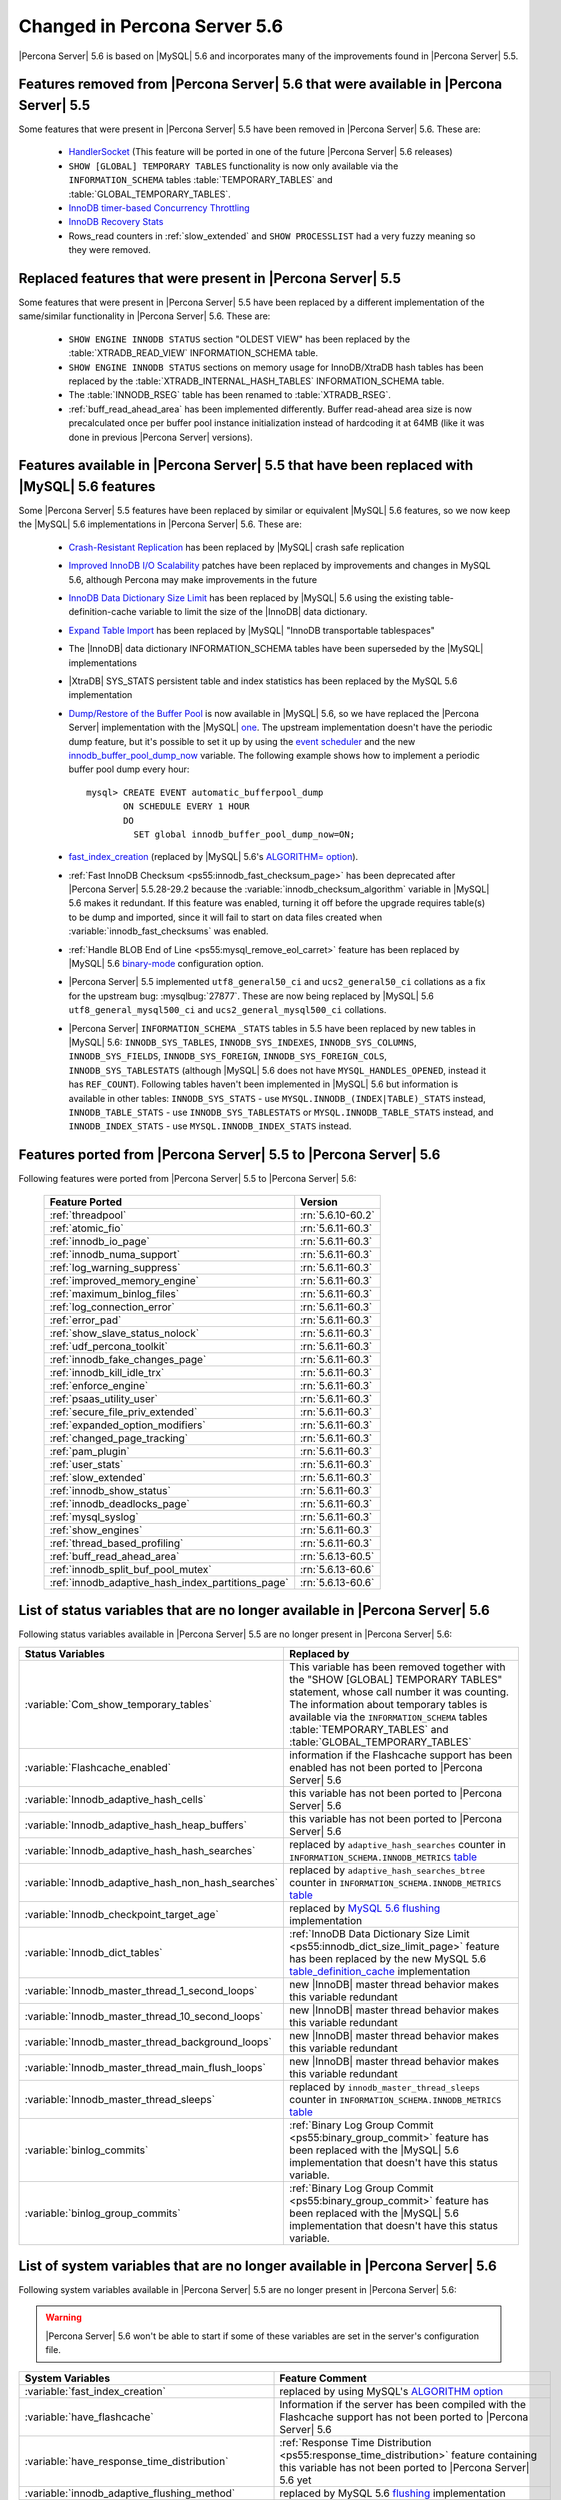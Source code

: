 .. _changed_in_56:

=============================
Changed in Percona Server 5.6
=============================

|Percona Server| 5.6 is based on |MySQL| 5.6 and incorporates many of the improvements found in |Percona Server| 5.5.

Features removed from |Percona Server| 5.6 that were available in |Percona Server| 5.5
=======================================================================================

Some features that were present in |Percona Server| 5.5 have been removed in |Percona Server| 5.6. These are:

 * `HandlerSocket <http://www.percona.com/doc/percona-server/5.5/performance/handlersocket.html>`_ (This feature will be ported in one of the future |Percona Server| 5.6 releases)
 * ``SHOW [GLOBAL] TEMPORARY TABLES`` functionality is now only available via the ``INFORMATION_SCHEMA`` tables :table:`TEMPORARY_TABLES` and :table:`GLOBAL_TEMPORARY_TABLES`.
 * `InnoDB timer-based Concurrency Throttling <http://www.percona.com/doc/percona-server/5.5/performance/innodb_thread_concurrency_timer_based.html>`_
 * `InnoDB Recovery Stats <http://www.percona.com/doc/percona-server/5.5/management/innodb_recovery_patches.html>`_
 * Rows_read counters in :ref:`slow_extended` and ``SHOW PROCESSLIST`` had a very fuzzy meaning so they were removed.

Replaced features that were present in |Percona Server| 5.5
===========================================================

Some features that were present in |Percona Server| 5.5 have been replaced by a different implementation of the same/similar functionality in |Percona Server| 5.6. These are:

 * ``SHOW ENGINE INNODB STATUS`` section "OLDEST VIEW" has been replaced by the :table:`XTRADB_READ_VIEW` INFORMATION_SCHEMA table.
 * ``SHOW ENGINE INNODB STATUS`` sections on memory usage for InnoDB/XtraDB hash tables has been replaced by the :table:`XTRADB_INTERNAL_HASH_TABLES` INFORMATION_SCHEMA table.
 * The :table:`INNODB_RSEG` table has been renamed to :table:`XTRADB_RSEG`.
 * :ref:`buff_read_ahead_area` has been implemented differently. Buffer read-ahead area size is now precalculated once per buffer pool instance initialization instead of hardcoding it at 64MB (like it was done in previous |Percona Server| versions).

Features available in |Percona Server| 5.5 that have been replaced with |MySQL| 5.6 features
============================================================================================

Some |Percona Server| 5.5 features have been replaced by similar or equivalent |MySQL| 5.6 features, so we now keep the |MySQL| 5.6 implementations in |Percona Server| 5.6. These are:

 * `Crash-Resistant Replication <http://www.percona.com/doc/percona-server/5.5/reliability/crash_resistant_replication.html>`_ has been replaced by |MySQL| crash safe replication
 * `Improved InnoDB I/O Scalability <http://www.percona.com/doc/percona-server/5.5/scalability/innodb_io_55.html>`_ patches have been replaced by improvements and changes in MySQL 5.6, although Percona may make improvements in the future
 * `InnoDB Data Dictionary Size Limit <http://www.percona.com/doc/percona-server/5.5/management/innodb_dict_size_limit.html>`_ has been replaced by |MySQL| 5.6 using the existing table-definition-cache variable to limit the size of the |InnoDB| data dictionary.
 * `Expand Table Import <http://www.percona.com/doc/percona-server/5.5/management/innodb_expand_import.html>`_ has been replaced by |MySQL| "InnoDB transportable tablespaces"
 * The |InnoDB| data dictionary INFORMATION_SCHEMA tables have been superseded by the |MySQL| implementations 
 * |XtraDB| SYS_STATS persistent table and index statistics has been replaced by the MySQL 5.6 implementation
 * `Dump/Restore of the Buffer Pool <http://www.percona.com/doc/percona-server/5.5/management/innodb_lru_dump_restore.html>`_ is now available in |MySQL| 5.6, so we have replaced the |Percona Server| implementation with the |MySQL| `one <http://dev.mysql.com/doc/refman/5.6/en/innodb-performance.html#innodb-preload-buffer-pool>`_. The upstream implementation doesn't have the periodic dump feature, but it's possible to set it up by using the `event scheduler <https://dev.mysql.com/doc/refman/5.6/en/events.html>`_ and the new `innodb_buffer_pool_dump_now <http://dev.mysql.com/doc/refman/5.6/en/innodb-parameters.html#sysvar_innodb_buffer_pool_dump_now>`_ variable. The following example shows how to implement a periodic buffer pool dump every hour: ::

     mysql> CREATE EVENT automatic_bufferpool_dump 
            ON SCHEDULE EVERY 1 HOUR 
            DO 
              SET global innodb_buffer_pool_dump_now=ON;
 * `fast_index_creation <http://www.percona.com/doc/percona-server/5.5/management/innodb_fast_index_creation.html>`_ (replaced by |MySQL| 5.6's `ALGORITHM= option <http://dev.mysql.com/doc/refman/5.6/en/alter-table.html>`_). 
 * :ref:`Fast InnoDB Checksum <ps55:innodb_fast_checksum_page>` has been deprecated after |Percona Server| 5.5.28-29.2 because the :variable:`innodb_checksum_algorithm` variable in |MySQL| 5.6 makes it redundant. If this feature was enabled, turning it off before the upgrade requires table(s) to be dump and imported, since it will fail to start on data files created when :variable:`innodb_fast_checksums` was enabled. 
 * :ref:`Handle BLOB End of Line <ps55:mysql_remove_eol_carret>` feature has been replaced by |MySQL| 5.6 `binary-mode <http://dev.mysql.com/doc/refman/5.6/en/mysql-command-options.html#option_mysql_binary-mode>`_ configuration option.
 * |Percona Server| 5.5 implemented ``utf8_general50_ci`` and ``ucs2_general50_ci`` collations as a fix for the upstream bug: :mysqlbug:`27877`. These are now being replaced by |MySQL| 5.6 ``utf8_general_mysql500_ci`` and ``ucs2_general_mysql500_ci`` collations.
 * |Percona Server| ``INFORMATION_SCHEMA`` ``_STATS`` tables in 5.5 have been replaced by new tables in |MySQL| 5.6: ``INNODB_SYS_TABLES``, ``INNODB_SYS_INDEXES``, ``INNODB_SYS_COLUMNS``, ``INNODB_SYS_FIELDS``, ``INNODB_SYS_FOREIGN``, ``INNODB_SYS_FOREIGN_COLS``, ``INNODB_SYS_TABLESTATS`` (although |MySQL| 5.6 does not have ``MYSQL_HANDLES_OPENED``, instead it has ``REF_COUNT``). Following tables haven't been implemented in |MySQL| 5.6 but information is available in other tables: ``INNODB_SYS_STATS`` - use ``MYSQL.INNODB_(INDEX|TABLE)_STATS`` instead, ``INNODB_TABLE_STATS`` - use ``INNODB_SYS_TABLESTATS`` or ``MYSQL.INNODB_TABLE_STATS`` instead, and ``INNODB_INDEX_STATS`` - use ``MYSQL.INNODB_INDEX_STATS`` instead.
 
Features ported from |Percona Server| 5.5 to |Percona Server| 5.6
==================================================================

Following features were ported from |Percona Server| 5.5 to |Percona Server| 5.6: 

 ================================================= ===================
 Feature Ported                                     Version
 ================================================= ===================
 :ref:`threadpool`                                  :rn:`5.6.10-60.2`
 :ref:`atomic_fio`                                  :rn:`5.6.11-60.3`
 :ref:`innodb_io_page`                              :rn:`5.6.11-60.3`
 :ref:`innodb_numa_support`                         :rn:`5.6.11-60.3`
 :ref:`log_warning_suppress`                        :rn:`5.6.11-60.3`
 :ref:`improved_memory_engine`                      :rn:`5.6.11-60.3`
 :ref:`maximum_binlog_files`                        :rn:`5.6.11-60.3`
 :ref:`log_connection_error`                        :rn:`5.6.11-60.3`
 :ref:`error_pad`                                   :rn:`5.6.11-60.3`
 :ref:`show_slave_status_nolock`                    :rn:`5.6.11-60.3`
 :ref:`udf_percona_toolkit`                         :rn:`5.6.11-60.3`
 :ref:`innodb_fake_changes_page`                    :rn:`5.6.11-60.3`
 :ref:`innodb_kill_idle_trx`                        :rn:`5.6.11-60.3`
 :ref:`enforce_engine`                              :rn:`5.6.11-60.3`
 :ref:`psaas_utility_user`                          :rn:`5.6.11-60.3`
 :ref:`secure_file_priv_extended`                   :rn:`5.6.11-60.3`
 :ref:`expanded_option_modifiers`                   :rn:`5.6.11-60.3`
 :ref:`changed_page_tracking`                       :rn:`5.6.11-60.3`
 :ref:`pam_plugin`                                  :rn:`5.6.11-60.3`
 :ref:`user_stats`                                  :rn:`5.6.11-60.3`
 :ref:`slow_extended`                               :rn:`5.6.11-60.3`
 :ref:`innodb_show_status`                          :rn:`5.6.11-60.3`
 :ref:`innodb_deadlocks_page`                       :rn:`5.6.11-60.3`
 :ref:`mysql_syslog`                                :rn:`5.6.11-60.3`
 :ref:`show_engines`                                :rn:`5.6.11-60.3`
 :ref:`thread_based_profiling`                      :rn:`5.6.11-60.3`
 :ref:`buff_read_ahead_area`                        :rn:`5.6.13-60.5`
 :ref:`innodb_split_buf_pool_mutex`                 :rn:`5.6.13-60.6`
 :ref:`innodb_adaptive_hash_index_partitions_page`  :rn:`5.6.13-60.6`
 ================================================= ===================

List of status variables that are no longer available in |Percona Server| 5.6
=============================================================================

Following status variables available in |Percona Server| 5.5 are no longer present in |Percona Server| 5.6:

.. list-table::
   :header-rows: 1

   * - Status Variables
     - Replaced by
   * - :variable:`Com_show_temporary_tables`
     - This variable has been removed together with the "SHOW [GLOBAL] TEMPORARY TABLES" statement, whose call number it was counting. The information about temporary tables is available via the ``INFORMATION_SCHEMA`` tables :table:`TEMPORARY_TABLES` and :table:`GLOBAL_TEMPORARY_TABLES`
   * - :variable:`Flashcache_enabled`
     - information if the Flashcache support has been enabled has not been ported to |Percona Server| 5.6
   * - :variable:`Innodb_adaptive_hash_cells`
     - this variable has not been ported to |Percona Server| 5.6
   * - :variable:`Innodb_adaptive_hash_heap_buffers`
     - this variable has not been ported to |Percona Server| 5.6
   * - :variable:`Innodb_adaptive_hash_hash_searches`      
     - replaced by ``adaptive_hash_searches`` counter in ``INFORMATION_SCHEMA.INNODB_METRICS`` `table <http://dev.mysql.com/doc/refman/5.6/en/innodb-metrics-table.html>`_
   * - :variable:`Innodb_adaptive_hash_non_hash_searches`
     - replaced by ``adaptive_hash_searches_btree`` counter in ``INFORMATION_SCHEMA.INNODB_METRICS`` `table <http://dev.mysql.com/doc/refman/5.6/en/innodb-metrics-table.html>`_
   * - :variable:`Innodb_checkpoint_target_age`
     - replaced by `MySQL 5.6 flushing <http://dev.mysql.com/doc/refman/5.6/en/innodb-performance.html#innodb-lru-background-flushing>`_ implementation
   * - :variable:`Innodb_dict_tables`
     - :ref:`InnoDB Data Dictionary Size Limit <ps55:innodb_dict_size_limit_page>` feature has been replaced by the new MySQL 5.6 `table_definition_cache <https://dev.mysql.com/doc/refman/5.6/en/server-system-variables.html#sysvar_table_definition_cache>`_ implementation
   * - :variable:`Innodb_master_thread_1_second_loops`
     - new |InnoDB| master thread behavior makes this variable redundant
   * - :variable:`Innodb_master_thread_10_second_loops`
     - new |InnoDB| master thread behavior makes this variable redundant
   * - :variable:`Innodb_master_thread_background_loops`
     - new |InnoDB| master thread behavior makes this variable redundant
   * - :variable:`Innodb_master_thread_main_flush_loops`
     - new |InnoDB| master thread behavior makes this variable redundant
   * - :variable:`Innodb_master_thread_sleeps`
     - replaced by ``innodb_master_thread_sleeps`` counter in ``INFORMATION_SCHEMA.INNODB_METRICS`` `table <http://dev.mysql.com/doc/refman/5.6/en/innodb-metrics-table.html>`_
   * - :variable:`binlog_commits`
     - :ref:`Binary Log Group Commit <ps55:binary_group_commit>` feature has been replaced with the |MySQL| 5.6 implementation that doesn't have this status variable.
   * - :variable:`binlog_group_commits`
     - :ref:`Binary Log Group Commit <ps55:binary_group_commit>` feature has been replaced with the |MySQL| 5.6 implementation that doesn't have this status variable.


List of system variables that are no longer available in |Percona Server| 5.6
=============================================================================

Following system variables available in |Percona Server| 5.5 are no longer present in |Percona Server| 5.6:

.. warning::

   |Percona Server| 5.6 won't be able to start if some of these variables are set in the server's configuration file.

.. list-table::
   :header-rows: 1

   * - System Variables
     - Feature Comment
   * - :variable:`fast_index_creation`                     
     - replaced by using MySQL's `ALGORITHM option <http://dev.mysql.com/doc/refman/5.6/en/alter-table.html>`_
   * - :variable:`have_flashcache`                         
     - Information if the server has been compiled with the Flashcache support has not been ported to |Percona Server| 5.6
   * - :variable:`have_response_time_distribution`
     - :ref:`Response Time Distribution <ps55:response_time_distribution>` feature containing this variable has not been ported to |Percona Server| 5.6 yet
   * - :variable:`innodb_adaptive_flushing_method`         
     - replaced by MySQL 5.6 `flushing <http://dev.mysql.com/doc/refman/5.6/en/innodb-performance.html#innodb-lru-background-flushing>`_ implementation
   * - :variable:`innodb_blocking_buffer_pool_restore`     
     - variable doesn't have direct replacement in |MySQL| 5.6. Feature will be implemented in a `future <https://blueprints.launchpad.net/percona-server/+spec/blocking-buffer-pool-restore>`_ |Percona Server| 5.6 release
   * - :variable:`innodb_buffer_pool_restore_at_startup`   
     - replaced by `innodb_buffer_pool_load_at_startup <http://dev.mysql.com/doc/refman/5.6/en/innodb-parameters.html#sysvar_innodb_buffer_pool_load_at_startup>`_
   * - :variable:`innodb_buffer_pool_shm_checksum`         
     - variable has been deprecated and removed in |Percona Server| 5.5
   * - :variable:`innodb_buffer_pool_shm_key`              
     - variable has been deprecated and removed in |Percona Server| 5.5
   * - :variable:`innodb_checkpoint_age_target`            
     - replaced by `MySQL 5.6 flushing <http://dev.mysql.com/doc/refman/5.6/en/innodb-performance.html#innodb-lru-background-flushing>`_ implementation
   * - :variable:`innodb_dict_size_limit`                  
     - replaced by |MySQL| 5.6 new `table_definition_cache <https://dev.mysql.com/doc/refman/5.6/en/server-system-variables.html#sysvar_table_definition_cache>`_ implementation
   * - :variable:`innodb_doublewrite_file`                 
     - :ref:`Configuration of the Doublewrite Buffer <ps55:innodb_doublewrite_path>` feature containing this variable has not been ported to |Percona Server| 5.6
   * - :variable:`innodb_fast_checksum`                    
     - replaced by `innodb_checksum_algorithm <http://dev.mysql.com/doc/refman/5.6/en/innodb-parameters.html#sysvar_innodb_checksum_algorithm>`_ 
   * - :variable:`innodb_flush_neighbor_pages`             
     - replaced by `innodb_flush_neighbors <http://dev.mysql.com/doc/refman/5.6/en/innodb-parameters.html#sysvar_innodb_flush_neighbors>`_
   * - :variable:`innodb_ibuf_accel_rate`                  
     - :ref:`Configurable Insert Buffer <ps55:innodb_insert_buffer>` feature containing this variable has not been ported to |Percona Server| 5.6 
   * - :variable:`innodb_ibuf_active_contract`             
     - :ref:`Configurable Insert Buffer <ps55:innodb_insert_buffer>` feature containing this variable has not been ported to |Percona Server| 5.6 
   * - :variable:`innodb_ibuf_max_size`                    
     - :ref:`Configurable Insert Buffer <ps55:innodb_insert_buffer>` feature containing this variable has not been ported to |Percona Server| 5.6 
   * - :variable:`innodb_import_table_from_xtrabackup`     
     - replaced by MySQL `transportable tablespaces <http://dev.mysql.com/doc/refman/5.6/en/tablespace-copying.html>`_
   * - :variable:`innodb_lazy_drop_table`                  
     - variable has been deprecated and removed in |Percona Server| 5.5
   * - :variable:`innodb_merge_sort_block_size`            
     - replaced by `innodb_sort_buffer_size <http://dev.mysql.com/doc/refman/5.6/en/innodb-parameters.html#sysvar_innodb_sort_buffer_size>`_
   * - :variable:`innodb_page_size`                        
     - replaced by `innodb_page_size <http://dev.mysql.com/doc/refman/5.6/en/innodb-parameters.html#sysvar_innodb_page_size>`_
   * - :variable:`innodb_read_ahead`                       
     - replaced by MySQL `Read-Ahead Algorithm <http://dev.mysql.com/doc/refman/5.6/en/innodb-performance.html#innodb-performance-read_ahead>`_ implementation, `innodb_random_read_ahead <http://dev.mysql.com/doc/refman/5.6/en/innodb-parameters.html#sysvar_innodb_andom_read_ahead>`_
   * - :variable:`innodb_recovery_stats`                   
     - :ref:`InnoDB Recovery Stats <ps55:innodb_recovery_patches>` feature containing this variable has not been ported to |Percona Server| 5.6
   * - :variable:`innodb_recovery_update_relay_log`        
     - replaced by `relay-log-recovery <http://dev.mysql.com/doc/refman/5.6/en/replication-options-slave.html#option_mysqld_relay-log-recovery>`_ 
   * - :variable:`innodb_stats_auto_update`                
     - replaced by `innodb_stats_auto_recalc <http://dev.mysql.com/doc/refman/5.6/en/innodb-parameters.html#sysvar_innodb_stats_auto_recalc>`_
   * - :variable:`innodb_stats_update_need_lock`           
     - variable has not been ported to |Percona Server| 5.6
   * - :variable:`innodb_thread_concurrency_timer_based`   
     - :ref:`InnoDB timer-based Concurrency Throttling <ps55:innodb_thread_concurrency_timer_based_page>` feature containing this variable has not been ported to |Percona Server| 5.6
   * - :variable:`innodb_use_sys_stats_table`              
     - variable has been replaced by `Persistent Optimizer Statistics <https://dev.mysql.com/doc/refman/5.6/en/innodb-performance.html#innodb-persistent-stats>`_ implementation in |MySQL| 5.6
   * - :variable:`log_slow_admin_statements`               
     - the upstream variable has the same functionality
   * - :variable:`log_slow_slave_statements`               
     - the upstream variable has the same functionality
   * - :variable:`optimizer_fix`
     - this variable has been deprecated and removed in |Percona Server| 5.5
   * - :variable:`query_response_time_range_base`          
     - :ref:`Response Time Distribution <ps55:response_time_distribution>` feature containing this variable has not been ported to |Percona Server| 5.6 yet
   * - :variable:`query_response_time_stats`               
     - :ref:`Response Time Distribution <ps55:response_time_distribution>` feature containing this variable has not been ported to |Percona Server| 5.6 yet

